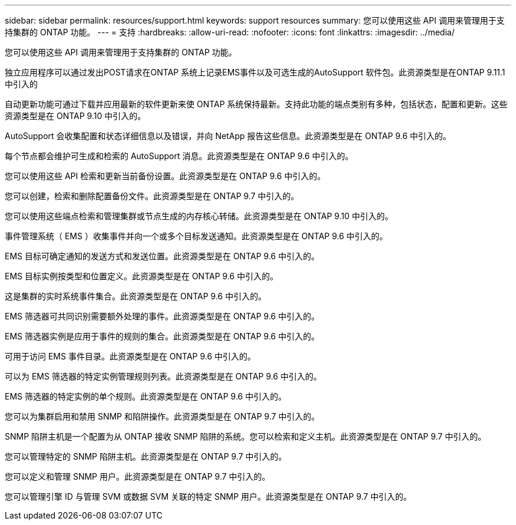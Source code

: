 ---
sidebar: sidebar 
permalink: resources/support.html 
keywords: support resources 
summary: 您可以使用这些 API 调用来管理用于支持集群的 ONTAP 功能。 
---
= 支持
:hardbreaks:
:allow-uri-read: 
:nofooter: 
:icons: font
:linkattrs: 
:imagesdir: ../media/


[role="lead"]
您可以使用这些 API 调用来管理用于支持集群的 ONTAP 功能。

独立应用程序可以通过发出POST请求在ONTAP 系统上记录EMS事件以及可选生成的AutoSupport 软件包。此资源类型是在ONTAP 9.11.1中引入的

自动更新功能可通过下载并应用最新的软件更新来使 ONTAP 系统保持最新。支持此功能的端点类别有多种，包括状态，配置和更新。这些资源类型是在 ONTAP 9.10 中引入的。

AutoSupport 会收集配置和状态详细信息以及错误，并向 NetApp 报告这些信息。此资源类型是在 ONTAP 9.6 中引入的。

每个节点都会维护可生成和检索的 AutoSupport 消息。此资源类型是在 ONTAP 9.6 中引入的。

您可以使用这些 API 检索和更新当前备份设置。此资源类型是在 ONTAP 9.6 中引入的。

您可以创建，检索和删除配置备份文件。此资源类型是在 ONTAP 9.7 中引入的。

您可以使用这些端点检索和管理集群或节点生成的内存核心转储。此资源类型是在 ONTAP 9.10 中引入的。

事件管理系统（ EMS ）收集事件并向一个或多个目标发送通知。此资源类型是在 ONTAP 9.6 中引入的。

EMS 目标可确定通知的发送方式和发送位置。此资源类型是在 ONTAP 9.6 中引入的。

EMS 目标实例按类型和位置定义。此资源类型是在 ONTAP 9.6 中引入的。

这是集群的实时系统事件集合。此资源类型是在 ONTAP 9.6 中引入的。

EMS 筛选器可共同识别需要额外处理的事件。此资源类型是在 ONTAP 9.6 中引入的。

EMS 筛选器实例是应用于事件的规则的集合。此资源类型是在 ONTAP 9.6 中引入的。

可用于访问 EMS 事件目录。此资源类型是在 ONTAP 9.6 中引入的。

可以为 EMS 筛选器的特定实例管理规则列表。此资源类型是在 ONTAP 9.6 中引入的。

EMS 筛选器的特定实例的单个规则。此资源类型是在 ONTAP 9.6 中引入的。

您可以为集群启用和禁用 SNMP 和陷阱操作。此资源类型是在 ONTAP 9.7 中引入的。

SNMP 陷阱主机是一个配置为从 ONTAP 接收 SNMP 陷阱的系统。您可以检索和定义主机。此资源类型是在 ONTAP 9.7 中引入的。

您可以管理特定的 SNMP 陷阱主机。此资源类型是在 ONTAP 9.7 中引入的。

您可以定义和管理 SNMP 用户。此资源类型是在 ONTAP 9.7 中引入的。

您可以管理引擎 ID 与管理 SVM 或数据 SVM 关联的特定 SNMP 用户。此资源类型是在 ONTAP 9.7 中引入的。
